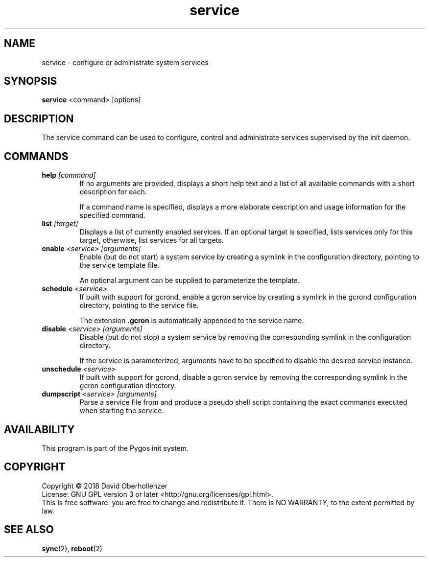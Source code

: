 .TH service 8 "August 2018" "Pygos Init"
.SH NAME
service \- configure or administrate system services
.SH SYNOPSIS
.B service
<command>
[options]
.SH DESCRIPTION
The service command can be used to configure, control and administrate services
supervised by the init daemon.
.SH COMMANDS
.TP
.BR help " " \fI[command]\fP
If no arguments are provided, displays a short help text and a list of all
available commands with a short description for each.

If a command name is specified, displays a more elaborate description and
usage information for the specified command.
.TP
.BR list " " \fI[target]\fP
Displays a list of currently enabled services. If an optional target is
specified, lists services only for this target, otherwise, list services
for all targets.
.TP
.BR enable " " \fI<service>\fP " " \fI[arguments]\fP
Enable (but do not start) a system service by creating a symlink in the
configuration directory, pointing to the service template file.

An optional argument can be supplied to parameterize the template.
.TP
.BR schedule " " \fI<service>\fP
If built with support for gcrond, enable a gcron service by creating a symlink
in the gcrond configuration directory, pointing to the service file.

The extension \fB.gcron\fP is automatically appended to the service name.
.TP
.BR disable " " \fI<service>\fP " " \fI[arguments]\fP
Disable (but do not stop) a system service by removing the corresponding
symlink in the configuration directory.

If the service is parameterized, arguments have to be specified to disable
the desired service instance.
.TP
.BR unschedule " " \fI<service>\fP
If built with support for gcrond, disable a gcron service by removing the
corresponding symlink in the gcron configuration directory.
.TP
.BR dumpscript " " \fI<service>\fP " " \fI[arguments]\fP
Parse a service file from and produce a pseudo shell script containing the
exact commands executed when starting the service.
.SH AVAILABILITY
This program is part of the Pygos init system.
.SH COPYRIGHT
Copyright \(co 2018 David Oberhollenzer
.br
License: GNU GPL version 3 or later <http://gnu.org/licenses/gpl.html>.
.br
This is free software: you are free to change and redistribute it.
There is NO WARRANTY, to the extent permitted by law.
.SH SEE ALSO
.BR sync (2),
.BR reboot (2)
